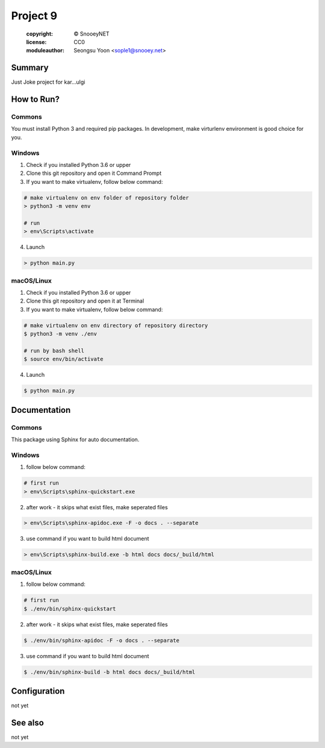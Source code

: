 ====================================
Project 9
====================================
 :copyright: © SnooeyNET
 :license: CC0
 :moduleauthor: Seongsu Yoon <sople1@snooey.net>


Summary
=======

Just Joke project for kar...ulgi


How to Run?
============

Commons
-------

You must install Python 3 and required pip packages.
In development, make virturlenv environment is good choice for you.


Windows
-------

1. Check if you installed Python 3.6 or upper
2. Clone this git repository and open it Command Prompt
3. If you want to make virtualenv, follow below command:

.. code-block:: bash

    # make virtualenv on env folder of repository folder
    > python3 -m venv env

    # run 
    > env\Scripts\activate

4. Launch

.. code-block:: bash

    > python main.py


macOS/Linux
-----------

1. Check if you installed Python 3.6 or upper
2. Clone this git repository and open it at Terminal
3. If you want to make virtualenv, follow below command:

.. code-block:: bash

    # make virtualenv on env directory of repository directory
    $ python3 -m venv ./env

    # run by bash shell
    $ source env/bin/activate

4. Launch

.. code-block:: bash

    $ python main.py


Documentation
=============

Commons
-------

This package using Sphinx for auto documentation.


Windows
-------

1. follow below command:

.. code-block:: bash

    # first run
    > env\Scripts\sphinx-quickstart.exe

2. after work - it skips what exist files, make seperated files

.. code-block:: bash

    > env\Scripts\sphinx-apidoc.exe -F -o docs . --separate

3. use command if you want to build html document

.. code-block:: bash

    > env\Scripts\sphinx-build.exe -b html docs docs/_build/html


macOS/Linux
-----------

1. follow below command:

.. code-block:: bash

    # first run
    $ ./env/bin/sphinx-quickstart

2. after work - it skips what exist files, make seperated files

.. code-block:: bash

    $ ./env/bin/sphinx-apidoc -F -o docs . --separate

3. use command if you want to build html document

.. code-block:: bash

    $ ./env/bin/sphinx-build -b html docs docs/_build/html


Configuration
=============

not yet


See also
========

not yet
